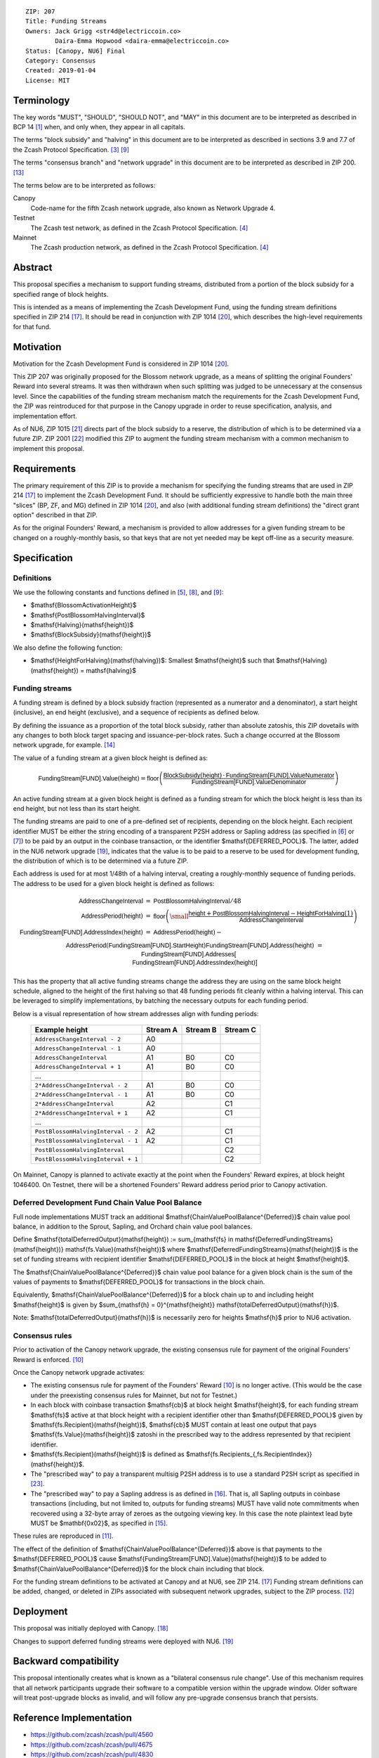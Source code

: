 ::

  ZIP: 207
  Title: Funding Streams
  Owners: Jack Grigg <str4d@electriccoin.co>
          Daira-Emma Hopwood <daira-emma@electriccoin.co>
  Status: [Canopy, NU6] Final
  Category: Consensus
  Created: 2019-01-04
  License: MIT


Terminology
===========

The key words "MUST", "SHOULD", "SHOULD NOT", and "MAY" in this document are
to be interpreted as described in BCP 14 [#BCP14]_ when, and only when, they
appear in all capitals.

The terms "block subsidy" and "halving" in this document are to be interpreted
as described in sections 3.9 and 7.7 of the Zcash Protocol Specification.
[#protocol-subsidyconcepts]_ [#protocol-subsidies]_

The terms "consensus branch" and "network upgrade" in this document are to be
interpreted as described in ZIP 200. [#zip-0200]_

The terms below are to be interpreted as follows:

Canopy
  Code-name for the fifth Zcash network upgrade, also known as Network Upgrade 4.
Testnet
  The Zcash test network, as defined in the Zcash Protocol Specification. [#protocol-networks]_
Mainnet
  The Zcash production network, as defined in the Zcash Protocol Specification. [#protocol-networks]_


Abstract
========

This proposal specifies a mechanism to support funding streams, distributed
from a portion of the block subsidy for a specified range of block heights.

This is intended as a means of implementing the Zcash Development Fund,
using the funding stream definitions specified in ZIP 214 [#zip-0214]_. It
should be read in conjunction with ZIP 1014 [#zip-1014]_, which describes
the high-level requirements for that fund.


Motivation
==========

Motivation for the Zcash Development Fund is considered in ZIP 1014 [#zip-1014]_.

This ZIP 207 was originally proposed for the Blossom network upgrade, as a
means of splitting the original Founders' Reward into several streams. It was
then withdrawn when such splitting was judged to be unnecessary at the consensus
level. Since the capabilities of the funding stream mechanism match the
requirements for the Zcash Development Fund, the ZIP was reintroduced for that
purpose in the Canopy upgrade in order to reuse specification, analysis, and
implementation effort.

As of NU6, ZIP 1015 [#zip-1015]_ directs part of the block subsidy to a reserve,
the distribution of which is to be determined via a future ZIP.
ZIP 2001 [#zip-2001]_ modified this ZIP to augment the funding stream mechanism
with a common mechanism to implement this proposal.


Requirements
============

The primary requirement of this ZIP is to provide a mechanism for specifying
the funding streams that are used in ZIP 214 [#zip-0214]_ to implement the Zcash
Development Fund. It should be sufficiently expressive to handle both the main
three "slices" (BP, ZF, and MG) defined in ZIP 1014 [#zip-1014]_, and also
(with additional funding stream definitions) the "direct grant option" described
in that ZIP.

As for the original Founders' Reward, a mechanism is provided to allow addresses
for a given funding stream to be changed on a roughly-monthly basis, so that keys
that are not yet needed may be kept off-line as a security measure.


Specification
=============

Definitions
-----------

We use the following constants and functions defined in [#protocol-constants]_,
[#protocol-diffadjustment]_, and [#protocol-subsidies]_:

- $\mathsf{BlossomActivationHeight}$
- $\mathsf{PostBlossomHalvingInterval}$
- $\mathsf{Halving}(\mathsf{height})$
- $\mathsf{BlockSubsidy}(\mathsf{height})$

We also define the following function:

- $\mathsf{HeightForHalving}(\mathsf{halving})$: Smallest $\mathsf{height}$ such that
  $\mathsf{Halving}(\mathsf{height}) = \mathsf{halving}$


Funding streams
---------------

A funding stream is defined by a block subsidy fraction (represented as a
numerator and a denominator), a start height (inclusive), an end height
(exclusive), and a sequence of recipients as defined below.

By defining the issuance as a proportion of the total block subsidy, rather
than absolute zatoshis, this ZIP dovetails with any changes to both block
target spacing and issuance-per-block rates. Such a change occurred at the
Blossom network upgrade, for example. [#zip-0208]_

The value of a funding stream at a given block height is defined as:

.. math::

    \mathsf{FundingStream[FUND].Value}(\mathsf{height}) =
        \mathsf{floor}\left(
            \frac{\mathsf{BlockSubsidy}(\mathsf{height}) \,\cdot\, \mathsf{FundingStream[FUND].ValueNumerator}}{\mathsf{FundingStream[FUND].ValueDenominator}}
        \right)

An active funding stream at a given block height is defined as a funding
stream for which the block height is less than its end height, but not less
than its start height.

The funding streams are paid to one of a pre-defined set of recipients,
depending on the block height. Each recipient identifier MUST be either the
string encoding of a transparent P2SH address or Sapling address (as specified in
[#protocol-transparentaddrencoding]_ or [#protocol-saplingpaymentaddrencoding]_)
to be paid by an output in the coinbase transaction, or the identifier
$\mathsf{DEFERRED\_POOL}$. The latter, added in the NU6 network upgrade
[#zip-0253]_, indicates that the value is to be paid to a reserve to be
used for development funding, the distribution of which is to be determined via
a future ZIP.

Each address is used for at most 1/48th of a halving interval, creating a
roughly-monthly sequence of funding periods. The address to be used for a
given block height is defined as follows:

.. math::

    \begin{array}{rcl}
        \mathsf{AddressChangeInterval} &=& \mathsf{PostBlossomHalvingInterval} / 48 \\
        \mathsf{AddressPeriod}(\mathsf{height}) &=&
            \mathsf{floor}\left(
                {\small\frac{\mathsf{height} + \mathsf{PostBlossomHalvingInterval} - \mathsf{HeightForHalving}(1)}{\mathsf{AddressChangeInterval}}}
            \right) \\
        \mathsf{FundingStream[FUND].AddressIndex}(\mathsf{height}) &=&
            \mathsf{AddressPeriod}(\mathsf{height}) - \\&&\hspace{2em} \mathsf{AddressPeriod}(\mathsf{FundingStream[FUND].StartHeight}) \\
        \mathsf{FundingStream[FUND].Address}(\mathsf{height}) &=& \mathsf{FundingStream[FUND].Addresses[} \\&&\hspace{2em} \mathsf{FundingStream[FUND].AddressIndex}(\mathsf{height})\mathsf{]}
    \end{array}

This has the property that all active funding streams change the address they
are using on the same block height schedule, aligned to the height of the
first halving so that 48 funding periods fit cleanly within a halving
interval. This can be leveraged to simplify implementations, by batching the
necessary outputs for each funding period.

Below is a visual representation of how stream addresses align with funding
periods:

  ================================== ======== ======== ========
            Example height           Stream A Stream B Stream C
  ================================== ======== ======== ========
       ``AddressChangeInterval - 2``    A0
       ``AddressChangeInterval - 1``    A0
       ``AddressChangeInterval``        A1       B0       C0
       ``AddressChangeInterval + 1``    A1       B0       C0
                \...
     ``2*AddressChangeInterval - 2``    A1       B0       C0
     ``2*AddressChangeInterval - 1``    A1       B0       C0
     ``2*AddressChangeInterval``        A2                C1
     ``2*AddressChangeInterval + 1``    A2                C1
                \...
  ``PostBlossomHalvingInterval - 2``    A2                C1
  ``PostBlossomHalvingInterval - 1``    A2                C1
  ``PostBlossomHalvingInterval``                          C2
  ``PostBlossomHalvingInterval + 1``                      C2
  ================================== ======== ======== ========

On Mainnet, Canopy is planned to activate exactly at the point when the Founders'
Reward expires, at block height 1046400. On Testnet, there will be a shortened
Founders' Reward address period prior to Canopy activation.


Deferred Development Fund Chain Value Pool Balance
--------------------------------------------------

Full node implementations MUST track an additional
$\mathsf{ChainValuePoolBalance^{Deferred}}$ chain value pool balance,
in addition to the Sprout, Sapling, and Orchard chain value pool balances.

Define $\mathsf{totalDeferredOutput}(\mathsf{height}) := \sum_{\mathsf{fs} \in \mathsf{DeferredFundingStreams}(\mathsf{height})} \mathsf{fs.Value}(\mathsf{height})$
where $\mathsf{DeferredFundingStreams}(\mathsf{height})$ is the set of
funding streams with recipient identifier $\mathsf{DEFERRED\_POOL}$
in the block at height $\mathsf{height}$.

The $\mathsf{ChainValuePoolBalance^{Deferred}}$ chain value pool balance
for a given block chain is the sum of the values of payments to
$\mathsf{DEFERRED\_POOL}$ for transactions in the block chain.

Equivalently, $\mathsf{ChainValuePoolBalance^{Deferred}}$ for a block
chain up to and including height $\mathsf{height}$ is given by
$\sum_{\mathsf{h} = 0}^{\mathsf{height}} \mathsf{totalDeferredOutput}(\mathsf{h})$.

Note: $\mathsf{totalDeferredOutput}(\mathsf{h})$ is necessarily
zero for heights $\mathsf{h}$ prior to NU6 activation.


Consensus rules
---------------

Prior to activation of the Canopy network upgrade, the existing consensus rule
for payment of the original Founders' Reward is enforced. [#protocol-foundersreward]_

Once the Canopy network upgrade activates:

- The existing consensus rule for payment of the Founders' Reward [#protocol-foundersreward]_
  is no longer active.
  (This would be the case under the preexisting consensus rules for Mainnet, but
  not for Testnet.)

- In each block with coinbase transaction $\mathsf{cb}$ at block height
  $\mathsf{height}$, for each funding stream $\mathsf{fs}$
  active at that block height with a recipient identifier other than
  $\mathsf{DEFERRED\_POOL}$ given by
  $\mathsf{fs.Recipient}(\mathsf{height})$,
  $\mathsf{cb}$ \MUST contain at least one output that pays
  $\mathsf{fs.Value}(\mathsf{height})$ zatoshi in the prescribed way to
  the address represented by that recipient identifier.

- $\mathsf{fs.Recipient}(\mathsf{height})$ is defined as
  $\mathsf{fs.Recipients_{\,fs.RecipientIndex}}(\mathsf{height})$.

- The "prescribed way" to pay a transparent multisig P2SH address is to use a
  standard P2SH script as specified in [#Bitcoin-Multisig]_.

- The "prescribed way" to pay a Sapling address is as defined in [#zip-0213]_.
  That is, all Sapling outputs in coinbase transactions (including, but not
  limited to, outputs for funding streams) MUST have valid note commitments
  when recovered using a 32-byte array of zeroes as the outgoing viewing key.
  In this case the note plaintext lead byte MUST be $\mathbf{0x02}$, as
  specified in [#zip-0212]_.

These rules are reproduced in [#protocol-fundingstreams]_.

The effect of the definition of $\mathsf{ChainValuePoolBalance^{Deferred}}$
above is that payments to the $\mathsf{DEFERRED\_POOL}$ cause
$\mathsf{FundingStream[FUND].Value}(\mathsf{height})$ to be added to
$\mathsf{ChainValuePoolBalance^{Deferred}}$ for the block chain including
that block.

For the funding stream definitions to be activated at Canopy and at NU6, see
ZIP 214. [#zip-0214]_ Funding stream definitions can be added, changed, or
deleted in ZIPs associated with subsequent network upgrades, subject to the
ZIP process. [#zip-0000]_


Deployment
==========

This proposal was initially deployed with Canopy. [#zip-0251]_

Changes to support deferred funding streams were deployed with NU6. [#zip-0253]_


Backward compatibility
======================

This proposal intentionally creates what is known as a "bilateral consensus
rule change". Use of this mechanism requires that all network participants
upgrade their software to a compatible version within the upgrade window.
Older software will treat post-upgrade blocks as invalid, and will follow any
pre-upgrade consensus branch that persists.


Reference Implementation
========================

* https://github.com/zcash/zcash/pull/4560
* https://github.com/zcash/zcash/pull/4675
* https://github.com/zcash/zcash/pull/4830


References
==========

.. [#BCP14] `Information on BCP 14 — "RFC 2119: Key words for use in RFCs to Indicate Requirement Levels" and "RFC 8174: Ambiguity of Uppercase vs Lowercase in RFC 2119 Key Words" <https://www.rfc-editor.org/info/bcp14>`_
.. [#protocol] `Zcash Protocol Specification, Version 2024.5.1 or later <protocol/protocol.pdf>`_
.. [#protocol-subsidyconcepts] `Zcash Protocol Specification, Version 2024.5.1 [NU6]. Section 3.10: Block Subsidy and Founders' Reward <protocol/protocol.pdf#subsidyconcepts>`_
.. [#protocol-networks] `Zcash Protocol Specification, Version 2024.5.1 [NU6]. Section 3.12: Mainnet and Testnet <protocol/protocol.pdf#networks>`_
.. [#protocol-constants] `Zcash Protocol Specification, Version 2024.5.1 [NU6]. Section 5.3: Constants <protocol/protocol.pdf#constants>`_
.. [#protocol-transparentaddrencoding] `Zcash Protocol Specification, Version 2024.5.1 [NU6]. Section 5.6.1.1: Transparent Addresses <protocol/protocol.pdf#transparentaddrencoding>`_
.. [#protocol-saplingpaymentaddrencoding] `Zcash Protocol Specification, Version 2024.5.1 [NU6]. Section 5.6.3.1: Sapling Payment Addresses <protocol/protocol.pdf#saplingpaymentaddrencoding>`_
.. [#protocol-diffadjustment] `Zcash Protocol Specification, Version 2024.5.1 [NU6]. Section 7.7.3: Difficulty adjustment <protocol/protocol.pdf#diffadjustment>`_
.. [#protocol-subsidies] `Zcash Protocol Specification, Version 2024.5.1 [NU6]. Section 7.8: Calculation of Block Subsidy, Funding Streams, and Founders' Reward <protocol/protocol.pdf#subsidies>`_
.. [#protocol-foundersreward] `Zcash Protocol Specification, Version 2024.5.1 [NU6]. Section 7.9: Payment of Founders' Reward <protocol/protocol.pdf#foundersreward>`_
.. [#protocol-fundingstreams] `Zcash Protocol Specification, Version 2024.5.1 [NU6]. Section 7.10: Payment of Funding Streams <protocol/protocol.pdf#fundingstreams>`_
.. [#zip-0000] `ZIP 0: ZIP Process <zip-0000.rst>`_
.. [#zip-0200] `ZIP 200: Network Upgrade Mechanism <zip-0200.rst>`_
.. [#zip-0208] `ZIP 208: Shorter Block Target Spacing <zip-0208.rst>`_
.. [#zip-0212] `ZIP 212: Allow Recipient to Derive Sapling Ephemeral Secret from Note Plaintext <zip-0212.rst>`_
.. [#zip-0213] `ZIP 213: Shielded Coinbase <zip-0213.rst>`_
.. [#zip-0214] `ZIP 214: Consensus rules for a Zcash Development Fund <zip-0214.rst>`_
.. [#zip-0251] `ZIP 251: Deployment of the Canopy Network Upgrade <zip-0251.rst>`_
.. [#zip-0253] `ZIP 253: Deployment of the NU6 Network Upgrade <zip-0253.rst>`_
.. [#zip-1014] `ZIP 1014: Establishing a Dev Fund for ECC, ZF, and Major Grants <zip-1014.rst>`_
.. [#zip-1015] `ZIP 1015: Block Subsidy Allocation for Non-Direct Development Funding <zip-1015.rst>`_
.. [#zip-2001] `ZIP 2001: Lockbox Funding Streams <zip-2001.rst>`_
.. [#Bitcoin-Multisig] `Bitcoin Developer Documentation — Pay To Script Hash (P2SH) — Multisig <https://developer.bitcoin.org/devguide/transactions.html#multisig>`
